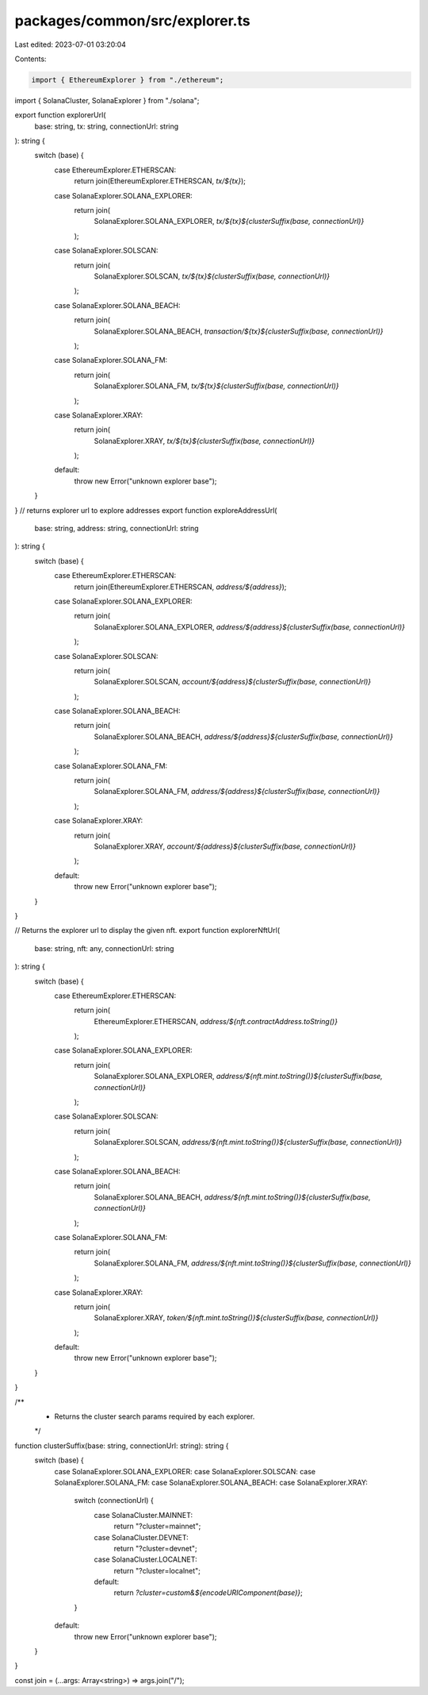 packages/common/src/explorer.ts
===============================

Last edited: 2023-07-01 03:20:04

Contents:

.. code-block:: ts

    import { EthereumExplorer } from "./ethereum";
import { SolanaCluster, SolanaExplorer } from "./solana";

export function explorerUrl(
  base: string,
  tx: string,
  connectionUrl: string
): string {
  switch (base) {
    case EthereumExplorer.ETHERSCAN:
      return join(EthereumExplorer.ETHERSCAN, `tx/${tx}`);
    case SolanaExplorer.SOLANA_EXPLORER:
      return join(
        SolanaExplorer.SOLANA_EXPLORER,
        `tx/${tx}${clusterSuffix(base, connectionUrl)}`
      );
    case SolanaExplorer.SOLSCAN:
      return join(
        SolanaExplorer.SOLSCAN,
        `tx/${tx}${clusterSuffix(base, connectionUrl)}`
      );
    case SolanaExplorer.SOLANA_BEACH:
      return join(
        SolanaExplorer.SOLANA_BEACH,
        `transaction/${tx}${clusterSuffix(base, connectionUrl)}`
      );
    case SolanaExplorer.SOLANA_FM:
      return join(
        SolanaExplorer.SOLANA_FM,
        `tx/${tx}${clusterSuffix(base, connectionUrl)}`
      );
    case SolanaExplorer.XRAY:
      return join(
        SolanaExplorer.XRAY,
        `tx/${tx}${clusterSuffix(base, connectionUrl)}`
      );
    default:
      throw new Error("unknown explorer base");
  }
}
// returns explorer url to explore addresses
export function exploreAddressUrl(
  base: string,
  address: string,
  connectionUrl: string
): string {
  switch (base) {
    case EthereumExplorer.ETHERSCAN:
      return join(EthereumExplorer.ETHERSCAN, `address/${address}`);
    case SolanaExplorer.SOLANA_EXPLORER:
      return join(
        SolanaExplorer.SOLANA_EXPLORER,
        `address/${address}${clusterSuffix(base, connectionUrl)}`
      );
    case SolanaExplorer.SOLSCAN:
      return join(
        SolanaExplorer.SOLSCAN,
        `account/${address}${clusterSuffix(base, connectionUrl)}`
      );
    case SolanaExplorer.SOLANA_BEACH:
      return join(
        SolanaExplorer.SOLANA_BEACH,
        `address/${address}${clusterSuffix(base, connectionUrl)}`
      );
    case SolanaExplorer.SOLANA_FM:
      return join(
        SolanaExplorer.SOLANA_FM,
        `address/${address}${clusterSuffix(base, connectionUrl)}`
      );
    case SolanaExplorer.XRAY:
      return join(
        SolanaExplorer.XRAY,
        `account/${address}${clusterSuffix(base, connectionUrl)}`
      );
    default:
      throw new Error("unknown explorer base");
  }
}

// Returns the explorer url to display the given nft.
export function explorerNftUrl(
  base: string,
  nft: any,
  connectionUrl: string
): string {
  switch (base) {
    case EthereumExplorer.ETHERSCAN:
      return join(
        EthereumExplorer.ETHERSCAN,
        `address/${nft.contractAddress.toString()}`
      );
    case SolanaExplorer.SOLANA_EXPLORER:
      return join(
        SolanaExplorer.SOLANA_EXPLORER,
        `address/${nft.mint.toString()}${clusterSuffix(base, connectionUrl)}`
      );
    case SolanaExplorer.SOLSCAN:
      return join(
        SolanaExplorer.SOLSCAN,
        `address/${nft.mint.toString()}${clusterSuffix(base, connectionUrl)}`
      );
    case SolanaExplorer.SOLANA_BEACH:
      return join(
        SolanaExplorer.SOLANA_BEACH,
        `address/${nft.mint.toString()}${clusterSuffix(base, connectionUrl)}`
      );
    case SolanaExplorer.SOLANA_FM:
      return join(
        SolanaExplorer.SOLANA_FM,
        `address/${nft.mint.toString()}${clusterSuffix(base, connectionUrl)}`
      );
    case SolanaExplorer.XRAY:
      return join(
        SolanaExplorer.XRAY,
        `token/${nft.mint.toString()}${clusterSuffix(base, connectionUrl)}`
      );
    default:
      throw new Error("unknown explorer base");
  }
}

/**
 * Returns the cluster search params required by each explorer.
 */
function clusterSuffix(base: string, connectionUrl: string): string {
  switch (base) {
    case SolanaExplorer.SOLANA_EXPLORER:
    case SolanaExplorer.SOLSCAN:
    case SolanaExplorer.SOLANA_FM:
    case SolanaExplorer.SOLANA_BEACH:
    case SolanaExplorer.XRAY:
      switch (connectionUrl) {
        case SolanaCluster.MAINNET:
          return "?cluster=mainnet";
        case SolanaCluster.DEVNET:
          return "?cluster=devnet";
        case SolanaCluster.LOCALNET:
          return "?cluster=localnet";
        default:
          return `?cluster=custom&${encodeURIComponent(base)}`;
      }
    default:
      throw new Error("unknown explorer base");
  }
}

const join = (...args: Array<string>) => args.join("/");


